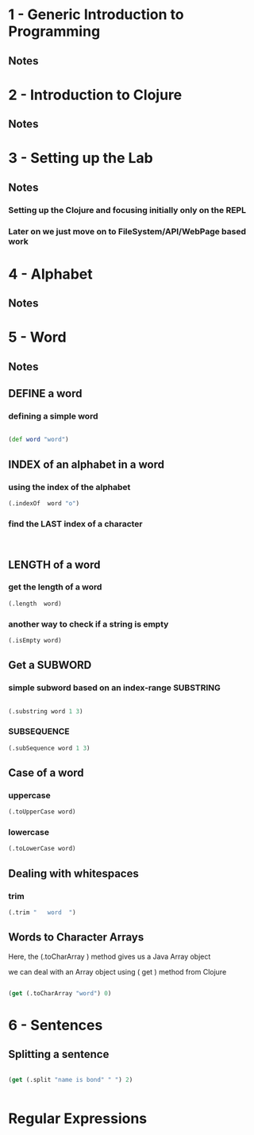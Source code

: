 * 1 - Generic Introduction to Programming
** Notes
*** 
* 2 - Introduction to Clojure
** Notes
* 3 - Setting up the Lab
** Notes
*** Setting up the Clojure and focusing initially only on the REPL
*** Later on we just move on to FileSystem/API/WebPage based work
* 4 - Alphabet
** Notes
* 5 - Word
** Notes
** DEFINE a word
*** defining a simple word
#+BEGIN_SRC clojure

(def word "word")

#+END_SRC

#+RESULTS:
: #'user/word

** INDEX of an alphabet in a word

*** using the index of the alphabet
#+BEGIN_SRC clojure
(.indexOf  word "o")

#+END_SRC

#+RESULTS:
: 1

*** find the LAST index of a character
#+BEGIN_SRC clojure


#+END_SRC
** LENGTH of a word

*** get the length of a word
#+BEGIN_SRC clojure
(.length  word)

#+END_SRC

#+RESULTS:
: 4

*** another way to check if a string is empty
#+BEGIN_SRC clojure
(.isEmpty word)

#+END_SRC

#+RESULTS:
: false

** Get a SUBWORD

*** simple subword based on an index-range SUBSTRING
#+BEGIN_SRC clojure

(.substring word 1 3)

#+END_SRC

#+RESULTS:
: or

*** SUBSEQUENCE

#+BEGIN_SRC clojure
(.subSequence word 1 3)
#+END_SRC

#+RESULTS:
: or

** Case of a word
*** uppercase
#+BEGIN_SRC clojure
(.toUpperCase word)

#+END_SRC

#+RESULTS:
: WORD

*** lowercase
#+BEGIN_SRC clojure
(.toLowerCase word)

#+END_SRC

#+RESULTS:
: word

** Dealing with whitespaces
*** trim
#+BEGIN_SRC clojure
(.trim "   word  ")

#+END_SRC

#+RESULTS:
: word
** Words to Character Arrays

Here, the (.toCharArray ) method gives us a Java Array object

we can deal with an Array object using ( get ) method from Clojure

#+BEGIN_SRC clojure

(get (.toCharArray "word") 0)

#+END_SRC

#+RESULTS:
: \w
* 6 - Sentences
** Splitting a sentence
#+BEGIN_SRC clojure

(get (.split "name is bond" " ") 2)


#+END_SRC

#+RESULTS:
: bond

* Regular Expressions
